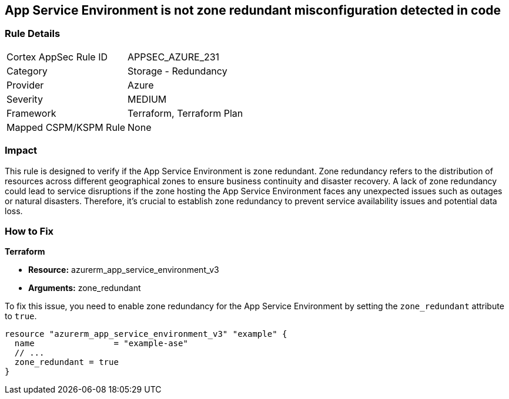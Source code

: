 
== App Service Environment is not zone redundant misconfiguration detected in code

=== Rule Details

[cols="1,2"]
|===
|Cortex AppSec Rule ID |APPSEC_AZURE_231
|Category |Storage - Redundancy
|Provider |Azure
|Severity |MEDIUM
|Framework |Terraform, Terraform Plan
|Mapped CSPM/KSPM Rule |None
|===


=== Impact
This rule is designed to verify if the App Service Environment is zone redundant. Zone redundancy refers to the distribution of resources across different geographical zones to ensure business continuity and disaster recovery. A lack of zone redundancy could lead to service disruptions if the zone hosting the App Service Environment faces any unexpected issues such as outages or natural disasters. Therefore, it's crucial to establish zone redundancy to prevent service availability issues and potential data loss.

=== How to Fix

*Terraform*

* *Resource:* azurerm_app_service_environment_v3
* *Arguments:* zone_redundant

To fix this issue, you need to enable zone redundancy for the App Service Environment by setting the `zone_redundant` attribute to `true`. 

[source,hcl]
----
resource "azurerm_app_service_environment_v3" "example" {
  name                = "example-ase"
  // ...
  zone_redundant = true
}
----

